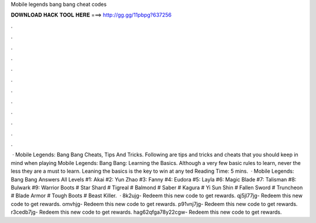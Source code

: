 Mobile legends bang bang cheat codes

𝐃𝐎𝐖𝐍𝐋𝐎𝐀𝐃 𝐇𝐀𝐂𝐊 𝐓𝐎𝐎𝐋 𝐇𝐄𝐑𝐄 ===> http://gg.gg/11pbpg?637256

.

.

.

.

.

.

.

.

.

.

.

.

 · Mobile Legends: Bang Bang Cheats, Tips And Tricks. Following are tips and tricks and cheats that you should keep in mind when playing Mobile Legends: Bang Bang: Learning the Basics. Although a very few basic rules to learn, never the less they are a must to learn. Leaning the basics is the key to win at any ted Reading Time: 5 mins.  · Mobile Legends: Bang Bang Answers All Levels #1: Akai #2: Yun Zhao #3: Fanny #4: Eudora #5: Layla #6: Magic Blade #7: Talisman #8: Bulwark #9: Warrior Boots # Star Shard # Tigreal # Balmond # Saber # Kagura # Yi Sun Shin # Fallen Sword # Truncheon # Blade Armor # Tough Boots # Beast Killer.  · 8k2ujg- Redeem this new code to get rewards. qj5jl77jg- Redeem this new code to get rewards. omvhjg- Redeem this new code to get rewards. p91vnj7jg- Redeem this new code to get rewards. r3cedb7jg- Redeem this new code to get rewards. hag62qfga78y22cgw- Redeem this new code to get rewards.